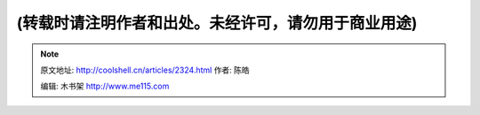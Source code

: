 .. _articles2324:

(转载时请注明作者和出处。未经许可，请勿用于商业用途)
====================================================

.. |image6| image:: /coolshell/static/20140921225757274000.jpg

.. note::
    原文地址: http://coolshell.cn/articles/2324.html 
    作者: 陈皓 

    编辑: 木书架 http://www.me115.com